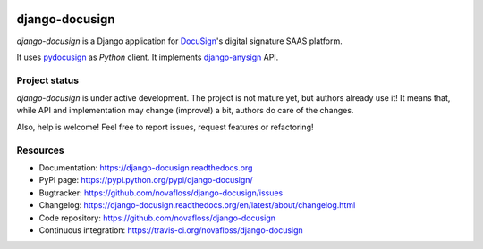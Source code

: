 |Build Status| |Documentation Status| |Pypi Status|

###############
django-docusign
###############

`django-docusign` is a Django application for `DocuSign`_'s digital signature
SAAS platform.

It uses `pydocusign`_ as `Python` client.
It implements `django-anysign`_ API.


**************
Project status
**************

`django-docusign` is under active development. The project is not mature yet,
but authors already use it! It means that, while API and implementation may
change (improve!) a bit, authors do care of the changes.

Also, help is welcome! Feel free to report issues, request features or
refactoring!


*********
Resources
*********

* Documentation: https://django-docusign.readthedocs.org
* PyPI page: https://pypi.python.org/pypi/django-docusign/
* Bugtracker: https://github.com/novafloss/django-docusign/issues
* Changelog: https://django-docusign.readthedocs.org/en/latest/about/changelog.html
* Code repository: https://github.com/novafloss/django-docusign
* Continuous integration: https://travis-ci.org/novafloss/django-docusign

.. _`DocuSign`: https://www.docusign.com/
.. _`pydocusign`: https://pypi.python.org/pypi/pydocusign/
.. _`django-anysign`: https://pypi.python.org/pypi/django-anysign/


.. |Build Status| image:: https://travis-ci.org/novafloss/django-docusign.svg?branch=master
    :target: https://travis-ci.org/novafloss/django-docusign

.. |Documentation Status| image:: https://readthedocs.org/projects/django-docusign/badge/
    :target: http://django-docusign.readthedocs.io/en/latest/

.. |Pypi Status| image:: https://img.shields.io/pypi/v/django-docusign.svg
    :target: https://pypi.python.org/pypi/django-docusign
